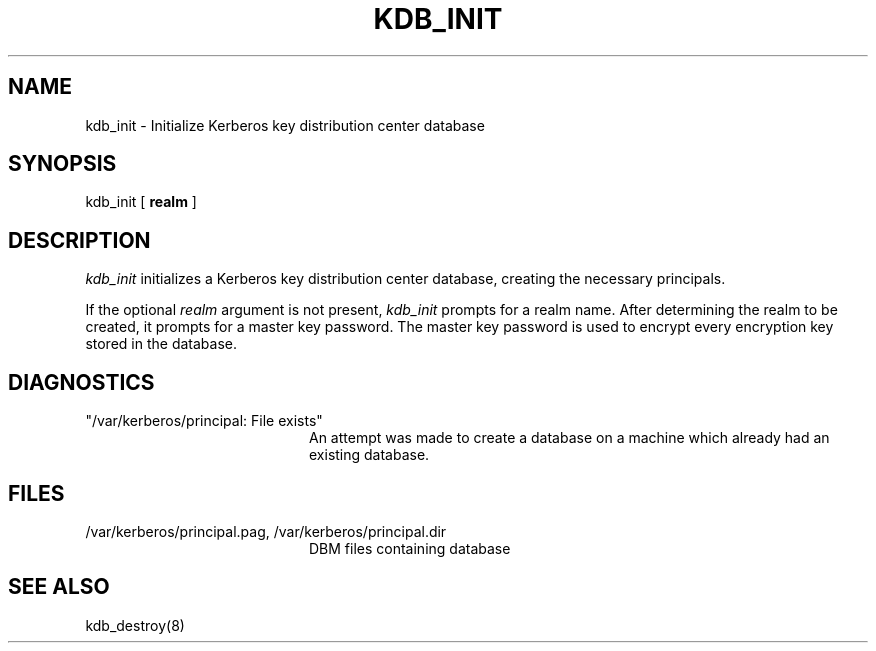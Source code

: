 .\" $Id: kdb_init.8,v 1.1.1.1.4.2 2000/06/16 18:45:35 thorpej Exp $
.\" Copyright 1989 by the Massachusetts Institute of Technology.
.\"
.\" For copying and distribution information,
.\" please see the file <mit-copyright.h>.
.\"
.TH KDB_INIT 8 "Kerberos Version 4.0" "MIT Project Athena"
.SH NAME
kdb_init \- Initialize Kerberos key distribution center database
.SH SYNOPSIS
kdb_init [ 
.B realm
]
.SH DESCRIPTION
.I kdb_init
initializes a Kerberos key distribution center database, creating the
necessary principals.
.PP
If the optional
.I realm
argument is not present,
.I kdb_init
prompts for a realm name.
After determining the realm to be created, it prompts for
a master key password.  The master key password is used to encrypt
every encryption key stored in the database.
.SH DIAGNOSTICS
.TP 20n
"/var/kerberos/principal: File exists"
An attempt was made to create a database on a machine which already had
an existing database.
.SH FILES
.TP 20n
/var/kerberos/principal.pag, /var/kerberos/principal.dir
DBM files containing database
.SH SEE ALSO
kdb_destroy(8)
